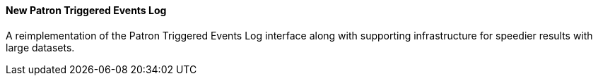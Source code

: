 New Patron Triggered Events Log
^^^^^^^^^^^^^^^^^^^^^^^^^^^^^^^

A reimplementation of the Patron Triggered Events Log interface along with
supporting infrastructure for speedier results with large datasets.

